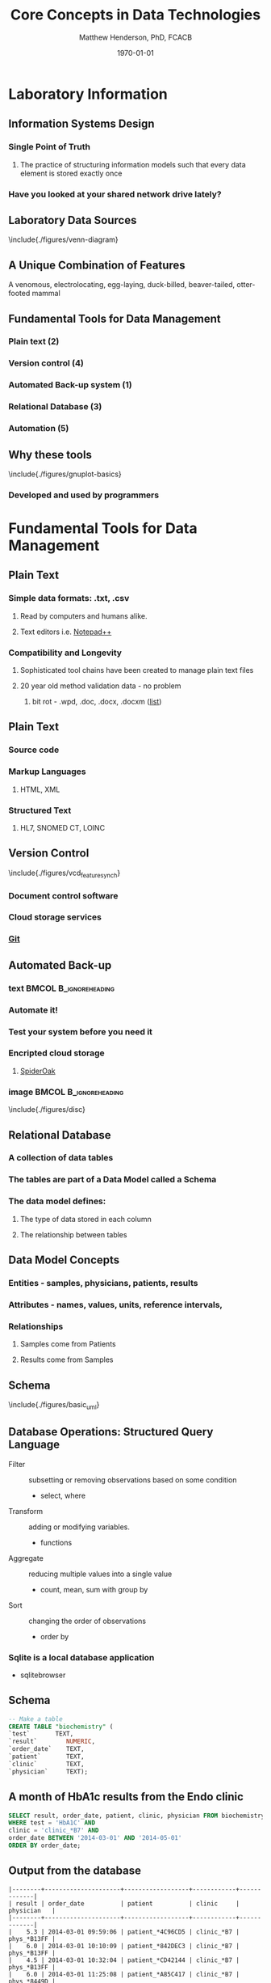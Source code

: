 #+TITLE: Core Concepts in Data Technologies
#+AUTHOR:    Matthew Henderson, PhD, FCACB
#+EMAIL:     matthew@darwin.local
#+DATE:      \today
:PROPERTIES:
#+DRAWERS: LOGBOOK CLOCK HIDDEN PROPERTIES
#+DESCRIPTION:
#+STARTUP: overview
#+STARTUP: hidestars
#+STARTUP: indent
#+KEYWORDS:
#+LANGUAGE:  en
#+OPTIONS:   H:2 num:t toc:t \n:nil @:t ::t |:t ^:t -:t f:t *:t <:t
#+OPTIONS:   TeX:t LaTeX:t skip:nil d:nil todo:t pri:nil tags:not-in-toc
#+INFOJS_OPT: view:nil toc:t ltoc:t mouse:underline buttons:0 path:http://orgmode.org/org-info.js
#+EXPORT_SELECT_TAGS: export
#+EXPORT_EXCLUDE_TAGS: noexport
#+LINK_UP:
#+LINK_HOME:
#+XSLT:
#+STARTUP: beamer
#+LaTeX_CLASS: beamer
# #+LaTeX_CLASS_OPTIONS: [smaller]
#+BEAMER_FRAME_LEVEL: 2
#+latex_header: \mode<beamer>{\usetheme{Antibes}}
#+latex_header: \hypersetup{colorlinks,linkcolor=,urlcolor=blue}
#+LaTeX_header: \usepackage{textpos}
#+LaTeX_HEADER: \usepackage{minted}
#+LaTeX_header: \usepackage[labelfont=bf,format=hang,margin=10pt,labelsep=period]{caption,subfig}
#+LaTeX_HEADER: \usemintedstyle{tango}
#+LaTex_HEADER: \usepackage[usenames,dvipsnames]{xcolor}
#+LaTeX_HEADER: \usepackage{tikz}
#+LaTeX_HEADER: \usetikzlibrary{shapes,backgrounds}
#+LaTeX_HEADER: \usepackage{tikz-uml}
#+LaTeX_HEADER: \usepackage[T1]{fontenc}
#+LaTeX_HEADER: \usepackage{lmodern}
#+LaTeX_HEADER: \usepackage{verbatim}
#+LaTeX_HEADER: # \input{./figures/titlepage}
:END:

#+BEGIN_LaTeX
\logo{%
\makebox[0.95\paperwidth-5pt]{%
\includegraphics[width=1cm,keepaspectratio]{/Users/matthew/Documents/TOH/logos/eorla_logo.png}
\hfill
\includegraphics[width=1cm]{/Users/matthew/Documents/TOH/logos/UOlogoBW.eps}}}
\beamertemplatenavigationsymbolsempty
\setbeamertemplate{caption}[numbered]
\setbeamerfont{caption}{size=\tiny}
#+END_LaTeX
# xelatex --shell-escape -interaction=nonstopmode MPAH_cscc_2014.tex

* Laboratory Information
** Information Systems Design
*** Single Point of Truth
**** The practice of structuring information models such that every data element is stored exactly once
*** Have you looked at your shared network drive lately?
** Laboratory Data Sources
\centering
\include{./figures/venn-diagram}
** A Unique Combination of Features
#+ATTR_LaTeX: width=\textwidth
 [[file:./figures/Platypus-sketch.jpg]]
 \tiny
 \centering
 A venomous, electrolocating, egg-laying, duck-billed, beaver-tailed, otter-footed mammal
** Fundamental Tools for Data Management
*** Plain text (2)
*** Version control (4)
*** Automated Back-up system (1)
*** Relational Database (3)
*** Automation (5)
** Why these tools
\centering
\include{./figures/gnuplot-basics}
*** Developed and used by programmers

* Fundamental Tools for Data Management
** Plain Text
*** Simple data formats: .txt, .csv
**** Read by computers and humans alike.
**** Text editors i.e. [[https://notepad-plus-plus.org/][Notepad++]]
*** Compatibility and Longevity
**** Sophisticated tool chains have been created to manage plain text files
**** 20 year old method validation data - no problem
***** bit rot - .wpd, .doc, .docx, .docxm ([[https://en.wikipedia.org/wiki/List_of_file_formats#Document][list]])
** Plain Text
*** Source code
*** Markup Languages
**** HTML, XML
*** Structured Text
**** HL7, SNOMED CT,  LOINC
** Version Control
\include{./figures/vcd_feature_synch}
*** Document control software
*** Cloud storage services
*** [[https://git-scm.com][Git]]
** Automated Back-up
*** text                                            :BMCOL:B_ignoreheading:
:PROPERTIES:
:BEAMER_col: .5
:BEAMER_env: ignoreheading
:END:
*** Automate it!
*** Test your system before you need it
*** Encripted cloud storage
**** [[https://spideroak.com/][SpiderOak]]
*** image                                           :BMCOL:B_ignoreheading:
:PROPERTIES:
:BEAMER_col: .5
:BEAMER_env: ignoreheading
:END:
\include{./figures/disc}
** Relational Database
*** A collection of data tables
*** The tables are part of a *Data Model* called a *Schema*
*** The data model defines:
**** The type of data stored in each column
**** The relationship between tables
** Data Model Concepts
*** Entities - samples, physicians, patients, results
*** Attributes - names, values, units, reference intervals,
*** Relationships
**** Samples come from Patients
**** Results come from Samples
*** COMMENT Cardinality
**** Patients can have multiple samples
**** Samples can have multiple tests
**** Each sample will have only one creatinine
** Schema
\centering
\include{./figures/basic_uml}

** Database Operations: Structured Query Language
- Filter :: subsetting or removing observations based on some condition
  - select, where
- Transform :: adding or modifying variables.
  - functions
- Aggregate :: reducing multiple values into a single value
  - count, mean, sum with group by
- Sort :: changing the order of observations
  - order by

*** Sqlite is a local database application
  - sqlitebrowser
** Schema
#+BEGIN_SRC sql
  -- Make a table
  CREATE TABLE "biochemistry" (
  `test`       TEXT,
  `result`        NUMERIC,
  `order_date`    TEXT,
  `patient`       TEXT,
  `clinic`        TEXT,
  `physician`     TEXT);
#+END_SRC
** A month of HbA1c results from the Endo clinic
#+BEGIN_SRC sql
SELECT result, order_date, patient, clinic, physician FROM biochemistry
WHERE test = 'HbA1C' AND
clinic = 'clinic_*B7' AND
order_date BETWEEN '2014-03-01' AND '2014-05-01'
ORDER BY order_date;
#+END_SRC
** Output from the database
\scriptsize
\centering
#+BEGIN_EXAMPLE
|--------+---------------------+------------------+------------+-------------|
| result | order_date          | patient          | clinic     | physician   |
|--------+---------------------+------------------+------------+-------------|
|    5.3 | 2014-03-01 09:59:06 | patient_*4C96CD5 | clinic_*B7 | phys_*B13FF |
|    6.0 | 2014-03-01 10:10:09 | patient_*842DEC3 | clinic_*B7 | phys_*B13FF |
|    4.5 | 2014-03-01 10:32:04 | patient_*CD42144 | clinic_*B7 | phys_*B13FF |
|    6.0 | 2014-03-01 11:25:08 | patient_*A85C417 | clinic_*B7 | phys_*8449D |
|    5.5 | 2014-03-01 12:05:05 | patient_*2BC50ED | clinic_*B7 | phys_*B13FF |
|    4.6 | 2014-03-01 14:44:05 | patient_*B3B5C6E | clinic_*B7 | phys_*B13FF |
|    5.6 | 2014-03-01 14:45:02 | patient_*36E9661 | clinic_*B7 | phys_*B13FF |
|    7.8 | 2014-03-01 14:48:04 | patient_*4FE70F0 | clinic_*B7 | phys_*8449D |
|    8.8 | 2014-03-01 18:01:02 | patient_*4C303D5 | clinic_*B7 | phys_*A939A |
|    5.1 | 2014-03-04 10:14:03 | patient_*C7A4177 | clinic_*B7 | phys_*B13FF |
...
#+END_EXAMPLE

** - Top ten ordering physicians

#+BEGIN_SRC sql
SELECT count(test) AS count, physician FROM biochemistry
WHERE test = 'HbA1C' AND order_date BETWEEN '2014-03-01' AND '2014-05-01'
GROUP BY physician ORDER BY count DESC LIMIT 10;
#+END_SRC

** Output from the database
\scriptsize
\centering
#+BEGIN_EXAMPLE
|-------+-------------|
| count | physician   |
|-------+-------------|
|   168 | phys_*B13FF |
|   167 | phys_*C6301 |
|   161 | phys_*33AC2 |
|   161 | phys_*8449D |
|   140 | phys_*12F17 |
|   123 | phys_*B9396 |
|   110 | phys_*CEC56 |
|   108 | phys_*0698F |
|   107 | phys_*E6DBB |
|    96 | phys_*B0395 |
|-------+-------------|

#+END_EXAMPLE

** Number of HbA1c Orders by Day of the Week
#+begin_src sqlite
  SELECT STRFTIME('%w',order_date) AS day ,
  COUNT(STRFTIME('%w',order_date)) AS count FROM biochemistry
  WHERE test = "HbA1C" GROUP BY day;
#+end_src

** Output from the database
\scriptsize
\centering
#+BEGIN_EXAMPLE
|-----+-------|
| day | count |
|-----+-------|
|   0 |  1027 |
|   1 |   883 |
|   2 |  6358 |
|   3 |  6881 |
|   4 |  7333 |
|   5 |  6578 |
|   6 |  5940 |
|-----+-------|

#+END_EXAMPLE

** Why Script your analysis
- A record of your work
- Incrementally refine your analysis
  - Forced to think through every step of the analysis
  - Avoid spending effort recreating analysis
  - Reproducible results
  - Focus on refining and adding to current analysis
  - Plan, Do, Check, Act in minutes
- Gradually gain insight into data
** Basic scripting
#+BEGIN_SRC mysql
-- Select all HbA1c results in a date range
SELECT result, order_date, patient, clinic, physician FROM biochemistry
WHERE test = 'HbA1C' AND
clinic = 'clinic_*B7' AND
order_date BETWEEN '2014-03-01' AND '2014-05-01'
ORDER BY order_date;

-- Find the top ten ordering physician for a given test
SELECT count(test) AS count, physician FROM biochemistry
WHERE test = 'HbA1C' AND order_date BETWEEN '2014-03-01' AND '2014-05-01'
GROUP BY physician ORDER BY count DESC LIMIT 10;

-- Weekly ordering practices
SELECT STRFTIME('%w',order_date) AS day ,
COUNT(STRFTIME('%w',order_date)) AS count FROM biochemistry
WHERE test = "HbA1C" GROUP BY day;
#+END_SRC
** References
Introduction to Data Technologies
https://www.stat.auckland.ac.nz/~paul/ItDT/
